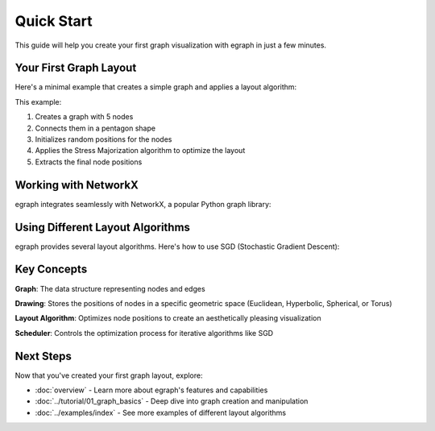 Quick Start
===========

This guide will help you create your first graph visualization with egraph in just a few minutes.

Your First Graph Layout
-----------------------

Here's a minimal example that creates a simple graph and applies a layout algorithm:

.. testcode:: python

    import egraph as eg

    # Create a simple graph with 5 nodes
    graph = eg.Graph()
    
    # Add nodes
    n0 = graph.add_node(0)
    n1 = graph.add_node(1)
    n2 = graph.add_node(2)
    n3 = graph.add_node(3)
    n4 = graph.add_node(4)
    
    # Add edges to form a simple network
    graph.add_edge(n0, n1, (0, 1))
    graph.add_edge(n1, n2, (1, 2))
    graph.add_edge(n2, n3, (2, 3))
    graph.add_edge(n3, n4, (3, 4))
    graph.add_edge(n4, n0, (4, 0))
    
    # Create an initial 2D drawing with random positions
    drawing = eg.DrawingEuclidean2d.initial_placement(graph)
    
    # Apply Stress Majorization layout algorithm
    sm = eg.StressMajorization(graph, drawing, lambda _: 100)
    sm.run(drawing)
    
    # Get the final positions
    positions = {i: (drawing.x(i), drawing.y(i)) for i in range(5)}
    # print("Node positions:", positions)

This example:

1. Creates a graph with 5 nodes
2. Connects them in a pentagon shape
3. Initializes random positions for the nodes
4. Applies the Stress Majorization algorithm to optimize the layout
5. Extracts the final node positions

Working with NetworkX
---------------------

egraph integrates seamlessly with NetworkX, a popular Python graph library:

.. testcode:: python

    import networkx as nx
    import egraph as eg
    import matplotlib.pyplot as plt

    # Create a graph using NetworkX
    nx_graph = nx.karate_club_graph()
    
    # Convert to egraph format
    graph = eg.Graph()
    indices = {}
    for node in nx_graph.nodes:
        indices[node] = graph.add_node(node)
    for u, v in nx_graph.edges:
        graph.add_edge(indices[u], indices[v], (u, v))
    
    # Create initial drawing
    drawing = eg.DrawingEuclidean2d.initial_placement(graph)
    
    # Apply layout algorithm
    sm = eg.StressMajorization(graph, drawing, lambda _: 100)
    sm.run(drawing)
    
    # Extract positions for NetworkX visualization
    pos = {node: (drawing.x(idx), drawing.y(idx)) 
           for node, idx in indices.items()}
    
    # Visualize with matplotlib
    nx.draw(nx_graph, pos, with_labels=True, node_color='lightblue', 
            node_size=500, font_size=10)
    # plt.savefig('karate_club.png')
    # plt.show()

Using Different Layout Algorithms
----------------------------------

egraph provides several layout algorithms. Here's how to use SGD (Stochastic Gradient Descent):

.. testcode:: python

    import egraph as eg

    # Create a graph (same as before)
    graph = eg.Graph()
    indices = [graph.add_node(i) for i in range(5)]
    graph.add_edge(indices[0], indices[1], (0, 1))
    graph.add_edge(indices[1], indices[2], (1, 2))
    graph.add_edge(indices[2], indices[3], (2, 3))
    graph.add_edge(indices[3], indices[4], (3, 4))
    graph.add_edge(indices[4], indices[0], (4, 0))
    
    # Create initial drawing
    drawing = eg.DrawingEuclidean2d.initial_placement(graph)
    
    # Create random number generator for reproducibility
    rng = eg.Rng.seed_from(42)
    
    # Use SGD layout algorithm
    sgd = eg.FullSgd().build(graph, lambda _: 1.0)
    
    # Create a scheduler to control the optimization process
    scheduler = sgd.scheduler(100, 0.1)  # 100 iterations
    
    # Define the optimization step
    def step(eta):
        sgd.shuffle(rng)
        sgd.apply(drawing, eta)
    
    # Run the optimization
    scheduler.run(step)
    
    # Get final positions
    positions = {i: (drawing.x(i), drawing.y(i)) for i in range(5)}
    # print("Final positions:", positions)

Key Concepts
------------

**Graph**: The data structure representing nodes and edges

**Drawing**: Stores the positions of nodes in a specific geometric space (Euclidean, Hyperbolic, Spherical, or Torus)

**Layout Algorithm**: Optimizes node positions to create an aesthetically pleasing visualization

**Scheduler**: Controls the optimization process for iterative algorithms like SGD

Next Steps
----------

Now that you've created your first graph layout, explore:

* :doc:`overview` - Learn more about egraph's features and capabilities
* :doc:`../tutorial/01_graph_basics` - Deep dive into graph creation and manipulation
* :doc:`../examples/index` - See more examples of different layout algorithms
